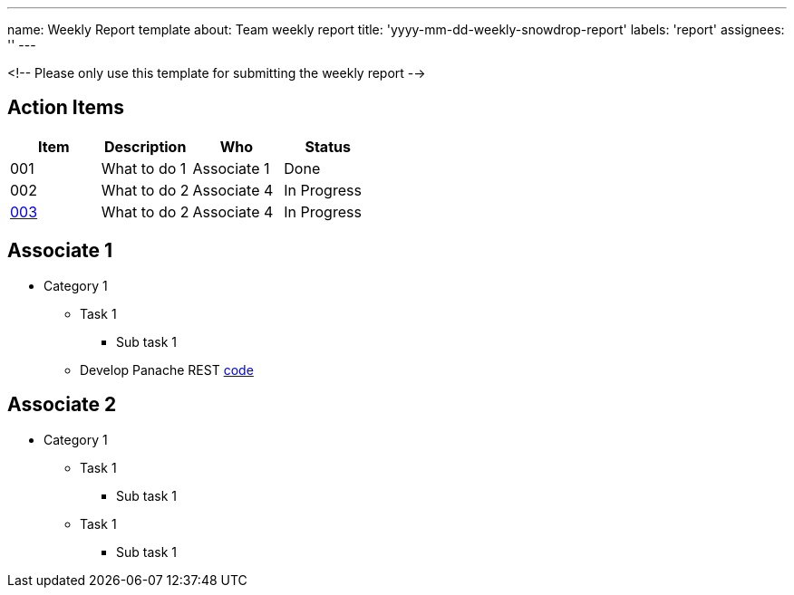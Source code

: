 ---
name: Weekly Report template
about: Team weekly report
title: 'yyyy-mm-dd-weekly-snowdrop-report'
labels: 'report'
assignees: ''
---

<!-- Please only use this template for submitting the weekly report -->

== Action Items

|===
| Item | Description | Who | Status

| 001
| What to do 1
| Associate 1
| Done

| 002
| What to do 2
| Associate 4
| In Progress

| https://github.com/snowdrop/issues/3[003]
| What to do 2
| Associate 4
| In Progress
|===

== Associate 1

* Category 1
** Task 1
*** Sub task 1
** Develop Panache REST https://github.com/cmoulliard/weekly-report/issues/1[code]

== Associate 2

* Category 1
** Task 1
*** Sub task 1
** Task 1
*** Sub task 1
   

